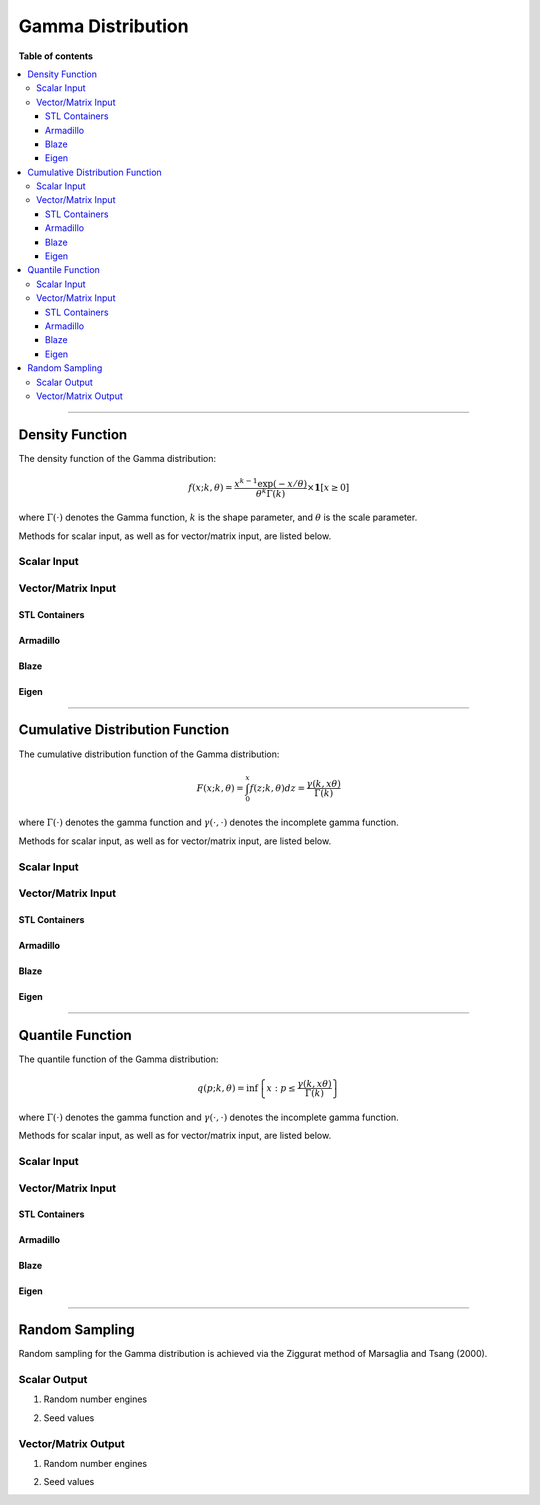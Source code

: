 .. Copyright (c) 2011-2023 Keith O'Hara

   Distributed under the terms of the Apache License, Version 2.0.

   The full license is in the file LICENSE, distributed with this software.

Gamma Distribution
==================

**Table of contents**

.. contents:: :local:

----

Density Function
----------------

The density function of the Gamma distribution:

.. math::

   f(x; k, \theta) = \dfrac{x^{k-1}\exp(-x/\theta)}{\theta^k \Gamma(k)} \times \mathbf{1}[ x \geq 0 ]

where :math:`\Gamma(\cdot)` denotes the Gamma function, :math:`k` is the shape parameter, and :math:`\theta` is the scale parameter.

Methods for scalar input, as well as for vector/matrix input, are listed below.

Scalar Input
~~~~~~~~~~~~

.. _dgamma-func-ref1:
.. doxygenfunction:: dgamma(const T1, const T2, const T3, const bool)
   :project: statslib

Vector/Matrix Input
~~~~~~~~~~~~~~~~~~~

STL Containers
______________

.. _dgamma-func-ref2:
.. doxygenfunction:: dgamma(const std::vector<eT>&, const T1, const T2, const bool)
   :project: statslib

Armadillo
_________

.. _dgamma-func-ref3:
.. doxygenfunction:: dgamma(const ArmaMat<eT>&, const T1, const T2, const bool)
   :project: statslib

Blaze
_____

.. _dgamma-func-ref4:
.. doxygenfunction:: dgamma(const BlazeMat<eT, To>&, const T1, const T2, const bool)
   :project: statslib

Eigen
_____

.. _dgamma-func-ref5:
.. doxygenfunction:: dgamma(const EigenMat<eT, iTr, iTc>&, const T1, const T2, const bool)
   :project: statslib

----

Cumulative Distribution Function
--------------------------------

The cumulative distribution function of the Gamma distribution:

.. math::

   F(x; k, \theta) = \int_0^x f(z; k, \theta) dz = \frac{\gamma(k,x\theta)}{\Gamma (k)}

where :math:`\Gamma(\cdot)` denotes the gamma function and :math:`\gamma(\cdot, \cdot)` denotes the incomplete gamma function.

Methods for scalar input, as well as for vector/matrix input, are listed below.

Scalar Input
~~~~~~~~~~~~

.. _pgamma-func-ref1:
.. doxygenfunction:: pgamma(const T1, const T2, const T3, const bool)
   :project: statslib

Vector/Matrix Input
~~~~~~~~~~~~~~~~~~~

STL Containers
______________

.. _pgamma-func-ref2:
.. doxygenfunction:: pgamma(const std::vector<eT>&, const T1, const T2, const bool)
   :project: statslib

Armadillo
_________

.. _pgamma-func-ref3:
.. doxygenfunction:: pgamma(const ArmaMat<eT>&, const T1, const T2, const bool)
   :project: statslib

Blaze
_____

.. _pgamma-func-ref4:
.. doxygenfunction:: pgamma(const BlazeMat<eT, To>&, const T1, const T2, const bool)
   :project: statslib

Eigen
_____

.. _pgamma-func-ref5:
.. doxygenfunction:: pgamma(const EigenMat<eT, iTr, iTc>&, const T1, const T2, const bool)
   :project: statslib

----

Quantile Function
-----------------

The quantile function of the Gamma distribution:

.. math::

   q(p; k, \theta) = \inf \left\{ x : p \leq \frac{\gamma(k,x\theta)}{\Gamma (k)} \right\}

where :math:`\Gamma(\cdot)` denotes the gamma function and :math:`\gamma(\cdot, \cdot)` denotes the incomplete gamma function.

Methods for scalar input, as well as for vector/matrix input, are listed below.

Scalar Input
~~~~~~~~~~~~

.. _qgamma-func-ref1:
.. doxygenfunction:: qgamma(const T1, const T2, const T3)
   :project: statslib

Vector/Matrix Input
~~~~~~~~~~~~~~~~~~~

STL Containers
______________

.. _qgamma-func-ref2:
.. doxygenfunction:: qgamma(const std::vector<eT>&, const T1, const T2)
   :project: statslib

Armadillo
_________

.. _qgamma-func-ref3:
.. doxygenfunction:: qgamma(const ArmaMat<eT>&, const T1, const T2)
   :project: statslib

Blaze
_____

.. _qgamma-func-ref4:
.. doxygenfunction:: qgamma(const BlazeMat<eT, To>&, const T1, const T2)
   :project: statslib

Eigen
_____

.. _qgamma-func-ref5:
.. doxygenfunction:: qgamma(const EigenMat<eT, iTr, iTc>&, const T1, const T2)
   :project: statslib

----

Random Sampling
---------------

Random sampling for the Gamma distribution is achieved via the Ziggurat method of Marsaglia and Tsang (2000).

Scalar Output
~~~~~~~~~~~~~

1. Random number engines

.. _rgamma-func-ref1:
.. doxygenfunction:: rgamma(const T1, const T2, rand_engine_t&)
   :project: statslib

2. Seed values

.. _rgamma-func-ref2:
.. doxygenfunction:: rgamma(const T1, const T2, const ullint_t)
   :project: statslib

Vector/Matrix Output
~~~~~~~~~~~~~~~~~~~~

1. Random number engines

.. _rgamma-func-ref3:
.. doxygenfunction:: rgamma(const ullint_t, const ullint_t, const T1, const T2, rand_engine_t&)
   :project: statslib

2. Seed values

.. _rgamma-func-ref4:
.. doxygenfunction:: rgamma(const ullint_t, const ullint_t, const T1, const T2, const ullint_t)
   :project: statslib
